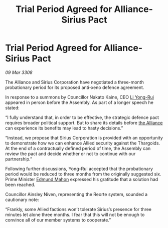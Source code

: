 :PROPERTIES:
:ID:       9724a888-2e4d-47ca-8d96-2b692a406889
:END:
#+title: Trial Period Agreed for Alliance-Sirius Pact
#+filetags: :galnet:

* Trial Period Agreed for Alliance-Sirius Pact

/09 Mar 3308/

The Alliance and Sirius Corporation have negotiated a three-month probationary period for its proposed anti-xeno defence agreement. 

In response to a summons by Councillor Nakato Kaine, CEO [[id:f0655b3a-aca9-488f-bdb3-c481a42db384][Li Yong-Rui]] appeared in person before the Assembly. As part of a longer speech he stated: 

“I fully understand that, in order to be effective, the strategic defence pact requires broader political support. But to share its details before [[id:1d726aa0-3e07-43b4-9b72-074046d25c3c][the Alliance]] can experience its benefits may lead to hasty decisions.”  

“Instead, we propose that Sirius Corporation is provided with an opportunity to demonstrate how we can enhance Allied security against the Thargoids. At the end of a contractually defined period of time, the Assembly can review the pact and decide whether or not to continue with our partnership.” 

Following further discussions, Yong-Rui accepted that the probationary period would be reduced to three months from the originally suggested six. Prime Minister [[id:da80c263-3c2d-43dd-ab3f-1fbf40490f74][Edmund Mahon]] expressed his gratitude that a solution had been reached.  

Councillor Ainsley Niven, representing the Reorte system, sounded a cautionary note: 

“Frankly, some Allied factions won’t tolerate Sirius’s presence for three minutes let alone three months. I fear that this will not be enough to convince all of our member systems to cooperate.”
